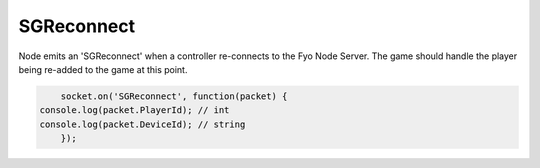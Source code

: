 SGReconnect
=========

Node emits an 'SGReconnect' when a controller re-connects to the Fyo Node Server. The game should handle the player being re-added to the game at this point.

.. code-block:: javascript

	socket.on('SGReconnect', function(packet) {
    console.log(packet.PlayerId); // int
    console.log(packet.DeviceId); // string
	});
